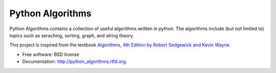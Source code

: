 ===============================
Python Algorithms
===============================

.. image:: https://badge.fury.io/py/python_algorithms.png
    :target: http://badge.fury.io/py/python_algorithms
    
.. image:: https://travis-ci.org/mihassan/python_algorithms.png?branch=master
        :target: https://travis-ci.org/mihassan/python_algorithms

.. image:: https://pypip.in/d/python_algorithms/badge.png
        :target: https://crate.io/packages/python_algorithms?version=latest


Python Algorithms contains a collection of useful algorithms written in python. The algorithms include (but not limited to) topics such as seraching, sorting, graph, and string theory.

This project is inspired from the textbook `Algorithms, 4th Edition by Robert Sedgewick and Kevin Wayne <http://amzn.to/13VNJi7>`_.


* Free software: BSD license
* Documentation: http://python_algorithms.rtfd.org.